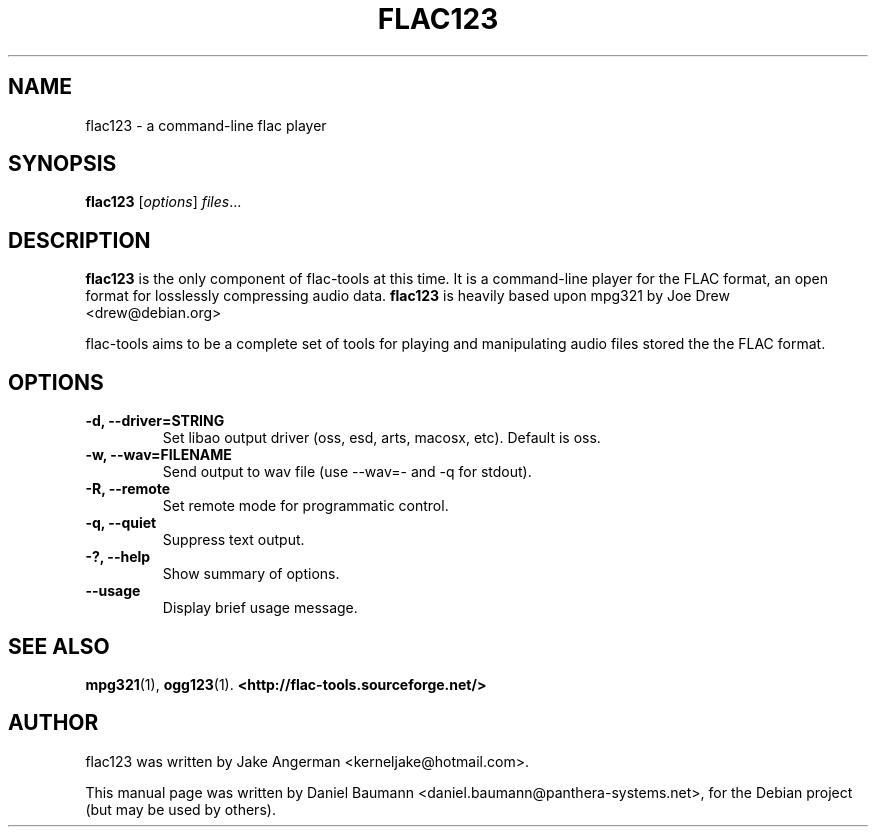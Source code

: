 .TH FLAC123 1 "2005-11-05" "0.0.9" "command-line flac player"

.SH NAME
flac123 \- a command-line flac player

.SH SYNOPSIS
.B flac123
.RI [ options ] " files" ...

.SH DESCRIPTION
.B flac123
is the only component of flac-tools at this time. It is a command-line player
for the FLAC format, an open format for losslessly compressing audio data.
.B flac123
is heavily based upon mpg321 by Joe Drew <drew@debian.org>
.PP
flac-tools aims to be a complete set of tools for playing and manipulating audio
files stored the the FLAC format.
.PP

.SH OPTIONS
.TP
.B \-d, \-\-driver=STRING
Set libao output driver (oss, esd, arts, macosx, etc). Default is oss.
.TP
.B \-w, \-\-wav=FILENAME
Send output to wav file (use --wav=- and -q for stdout).
.TP
.B \-R, \-\-remote
Set remote mode for programmatic control.
.TP
.B \-q, \-\-quiet
Suppress text output.
.TP
.B \-?, \-\-help
Show summary of options.
.TP
.B \-\-usage
Display brief usage message.

.SH SEE ALSO
.BR mpg321 (1),
.BR ogg123 (1).
.BR <http://flac-tools.sourceforge.net/>
.br

.SH AUTHOR
flac123 was written by Jake Angerman <kerneljake@hotmail.com>.
.PP
This manual page was written by Daniel Baumann
<daniel.baumann@panthera-systems.net>, for the Debian project (but may be used
by others).
